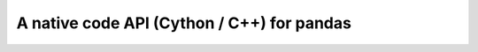 .. _capi:

=============================================
 A native code API (Cython / C++) for pandas
=============================================
